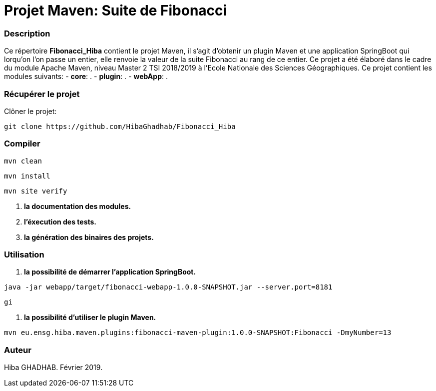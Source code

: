 = Projet Maven: Suite de Fibonacci

### Description
Ce répertoire *Fibonacci_Hiba* contient le projet Maven, il s'agit d'obtenir un plugin Maven et une application SpringBoot qui lorqu'on l'on passe un entier, elle renvoie la valeur de la suite Fibonacci au rang de ce entier.
Ce projet a été élaboré dans le cadre du module Apache Maven, niveau Master 2 TSI 2018/2019 à l'Ecole Nationale des Sciences Géographiques.
Ce projet contient les modules suivants:
- ***core***: .
- ***plugin***: .
- ***webApp***: .

### Récupérer le projet
Clôner le projet:
```
git clone https://github.com/HibaGhadhab/Fibonacci_Hiba
```

### Compiler
```
mvn clean
```
```
mvn install
```
```
mvn site verify
```

1. *la documentation des modules.*
2. *l'éxecution des tests.*
3. *la génération des binaires des projets.*

### Utilisation
1. *la possibilité de démarrer l'application SpringBoot.*
```
java -jar webapp/target/fibonacci-webapp-1.0.0-SNAPSHOT.jar --server.port=8181
```
```
gi
```
2. *la possibilité d'utiliser le plugin Maven.*
```
mvn eu.ensg.hiba.maven.plugins:fibonacci-maven-plugin:1.0.0-SNAPSHOT:Fibonacci -DmyNumber=13
```

### Auteur
Hiba GHADHAB.
Février 2019.
